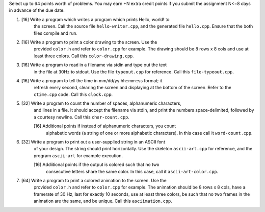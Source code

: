 Select up to 64 points worth of problems.  You may earn +N extra credit points
if you submit the assignment N<=8 days in advance of the due date.


1. [16] Write a program which writes a program which prints Hello, world! to
        the screen. Call the source file ``hello-writer.cpp``, and the 
        generated file ``hello.cpp``. Ensure that the both files compile and 
        run.

2. [16] Write a program to print a color drawing to the screen.  Use the 
        provided ``color.h`` and refer to ``color.cpp`` for example.  The 
        drawing should be 8 rows x 8 cols and use at least three colors.  
        Call this ``color-drawing.cpp``.

3. [16] Write a program to read in a filename via stdin and type out the text
        in the file at 30Hz to stdout. Use the file ``typeout.cpp`` for 
        reference.  Call this ``file-typeout.cpp``.

4. [16] Write a program to tell the time in mm/dd/yy hh::mm::ss format; it 
        refresh every second, clearing the screen and displaying at the 
        bottom of the screen.  Refer to the ``ctime.cpp`` code.  Call this
        ``clock.cpp``.

5. [32] Write a program to count the number of spaces, alphanumeric characters,
        and lines in a file.  It should accept the filename via stdin, and
        print the numbers space-delimited, followed by a courtesy newline.
        Call this ``char-count.cpp``.

        [16] Additional points if instead of alphanumeric characters, you count
             alphabetic words (a string of one or more alphabetic characters). 
             In this case call it ``word-count.cpp``.

6. [32] Write a program to print out a user-supplied string in an ASCII font
        of your design.  The string should print horizontally. Use the skeleton 
        ``ascii-art.cpp`` for reference, and the program ``ascii-art`` for
        example execution.
        
        [16] Addiitional points if the output is colored such that no two 
             consecutive letters share the same color. In this case, call it 
             ``ascii-art-color.cpp``.

7. [64] Write a program to print a colored animation to the screen.  Use the
        provided ``color.h`` and refer to ``color.cpp`` for example.  The 
        animation should be 8 rows x 8 cols, have a framerate of 30 Hz, last
        for exactly 10 seconds, use at least three colors, be such that no two
        frames in the animation are the same, and be unique. Call this 
        ``asciimation.cpp``.
